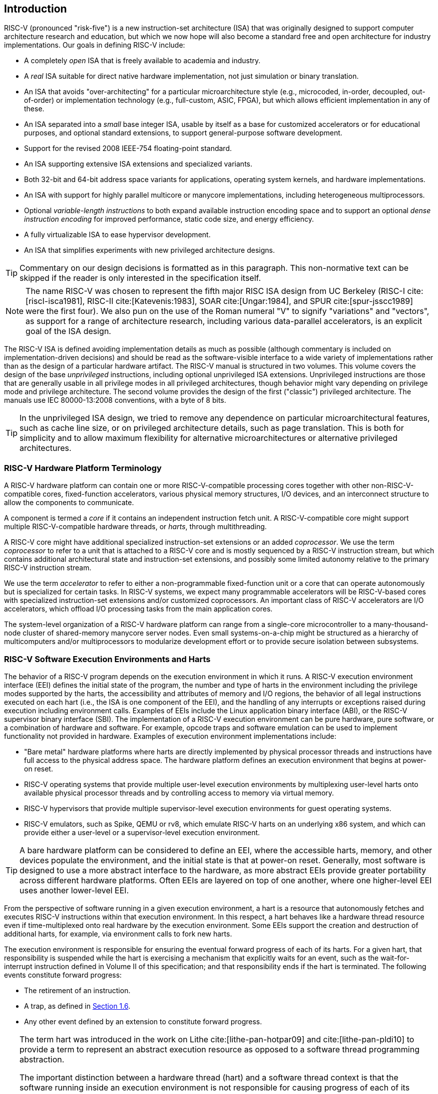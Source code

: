 == Introduction

RISC-V (pronounced "risk-five") is a new instruction-set architecture
(ISA) that was originally designed to support computer architecture
research and education, but which we now hope will also become a
standard free and open architecture for industry implementations. Our
goals in defining RISC-V include:

* A completely _open_ ISA that is freely available to academia and
industry.
* A _real_ ISA suitable for direct native hardware implementation, not
just simulation or binary translation.
* An ISA that avoids "over-architecting" for a particular
microarchitecture style (e.g., microcoded, in-order, decoupled,
out-of-order) or implementation technology (e.g., full-custom, ASIC,
FPGA), but which allows efficient implementation in any of these.
* An ISA separated into a _small_ base integer ISA, usable by itself as
a base for customized accelerators or for educational purposes, and
optional standard extensions, to support general-purpose software
development.
* Support for the revised 2008 IEEE-754 floating-point standard.
* An ISA supporting extensive ISA extensions and specialized variants.
* Both 32-bit and 64-bit address space variants for applications,
operating system kernels, and hardware implementations.
* An ISA with support for highly parallel multicore or manycore
implementations, including heterogeneous multiprocessors.
* Optional _variable-length instructions_ to both expand available
instruction encoding space and to support an optional _dense instruction
encoding_ for improved performance, static code size, and energy
efficiency.
* A fully virtualizable ISA to ease hypervisor development.
* An ISA that simplifies experiments with new privileged architecture
designs.

[TIP]
====
Commentary on our design decisions is formatted as in this paragraph.
This non-normative text can be skipped if the reader is only interested
in the specification itself.
====

[NOTE]
====
The name RISC-V was chosen to represent the fifth major RISC ISA design
from UC Berkeley (RISC-I cite:[riscI-isca1981], RISC-II cite:[Katevenis:1983], SOAR cite:[Ungar:1984], and SPUR cite:[spur-jsscc1989] were the first
four). We also pun on the use of the Roman numeral "V" to signify
"variations" and "vectors", as support for a range of architecture
research, including various data-parallel accelerators, is an explicit
goal of the ISA design.
====
(((ISA, definition)))
The RISC-V ISA is defined avoiding implementation details as much as
possible (although commentary is included on implementation-driven
decisions) and should be read as the software-visible interface to a
wide variety of implementations rather than as the design of a
particular hardware artifact. The RISC-V manual is structured in two
volumes. This volume covers the design of the base _unprivileged_
instructions, including optional unprivileged ISA extensions.
Unprivileged instructions are those that are generally usable in all
privilege modes in all privileged architectures, though behavior might
vary depending on privilege mode and privilege architecture. The second
volume provides the design of the first ("classic") privileged
architecture. The manuals use IEC 80000-13:2008 conventions, with a byte
of 8 bits.

[TIP]
====
In the unprivileged ISA design, we tried to remove any dependence on
particular microarchitectural features, such as cache line size, or on
privileged architecture details, such as page translation. This is both
for simplicity and to allow maximum flexibility for alternative
microarchitectures or alternative privileged architectures.
====

=== RISC-V Hardware Platform Terminology

A RISC-V hardware platform can contain one or more RISC-V-compatible
processing cores together with other non-RISC-V-compatible cores,
fixed-function accelerators, various physical memory structures, I/O
devices, and an interconnect structure to allow the components to
communicate.
(((core, component)))

A component is termed a _core_ if it contains an independent instruction
fetch unit. A RISC-V-compatible core might support multiple
RISC-V-compatible hardware threads, or _harts_, through multithreading.
(((core, extensions, coprocessor)))

A RISC-V core might have additional specialized instruction-set
extensions or an added _coprocessor_. We use the term _coprocessor_ to
refer to a unit that is attached to a RISC-V core and is mostly
sequenced by a RISC-V instruction stream, but which contains additional
architectural state and instruction-set extensions, and possibly some
limited autonomy relative to the primary RISC-V instruction stream.

We use the term _accelerator_ to refer to either a non-programmable
fixed-function unit or a core that can operate autonomously but is
specialized for certain tasks. In RISC-V systems, we expect many
programmable accelerators will be RISC-V-based cores with specialized
instruction-set extensions and/or customized coprocessors. An important
class of RISC-V accelerators are I/O accelerators, which offload I/O
processing tasks from the main application cores.
(((core, accelerator)))

The system-level organization of a RISC-V hardware platform can range
from a single-core microcontroller to a many-thousand-node cluster of
shared-memory manycore server nodes. Even small systems-on-a-chip might
be structured as a hierarchy of multicomputers and/or multiprocessors to
modularize development effort or to provide secure isolation between
subsystems.
(((core, cluster, multiprocessors)))

=== RISC-V Software Execution Environments and Harts

The behavior of a RISC-V program depends on the execution environment in
which it runs. A RISC-V execution environment interface (EEI) defines
the initial state of the program, the number and type of harts in the
environment including the privilege modes supported by the harts, the
accessibility and attributes of memory and I/O regions, the behavior of
all legal instructions executed on each hart (i.e., the ISA is one
component of the EEI), and the handling of any interrupts or exceptions
raised during execution including environment calls. Examples of EEIs
include the Linux application binary interface (ABI), or the RISC-V
supervisor binary interface (SBI). The implementation of a RISC-V
execution environment can be pure hardware, pure software, or a
combination of hardware and software. For example, opcode traps and
software emulation can be used to implement functionality not provided
in hardware. Examples of execution environment implementations include:

* "Bare metal" hardware platforms where harts are directly implemented
by physical processor threads and instructions have full access to the
physical address space. The hardware platform defines an execution
environment that begins at power-on reset.
* RISC-V operating systems that provide multiple user-level execution
environments by multiplexing user-level harts onto available physical
processor threads and by controlling access to memory via virtual
memory.
* RISC-V hypervisors that provide multiple supervisor-level execution
environments for guest operating systems.
* RISC-V emulators, such as Spike, QEMU or rv8, which emulate RISC-V
harts on an underlying x86 system, and which can provide either a
user-level or a supervisor-level execution environment.

[TIP]
====
A bare hardware platform can be considered to define an EEI, where the
accessible harts, memory, and other devices populate the environment,
and the initial state is that at power-on reset. Generally, most
software is designed to use a more abstract interface to the hardware,
as more abstract EEIs provide greater portability across different
hardware platforms. Often EEIs are layered on top of one another, where
one higher-level EEI uses another lower-level EEI.
====
(((hart, exectution environment)))
From the perspective of software running in a given execution
environment, a hart is a resource that autonomously fetches and executes
RISC-V instructions within that execution environment. In this respect,
a hart behaves like a hardware thread resource even if time-multiplexed
onto real hardware by the execution environment. Some EEIs support the
creation and destruction of additional harts, for example, via
environment calls to fork new harts.

The execution environment is responsible for ensuring the eventual
forward progress of each of its harts. For a given hart, that
responsibility is suspended while the hart is exercising a mechanism
that explicitly waits for an event, such as the wait-for-interrupt
instruction defined in Volume II of this specification; and that
responsibility ends if the hart is terminated. The following events
constitute forward progress:

* The retirement of an instruction.
* A trap, as defined in <<trap-defn, Section 1.6>>.
* Any other event defined by an extension to constitute forward
progress.

[TIP]
====
The term hart was introduced in the work on Lithe  cite:[lithe-pan-hotpar09] and cite:[lithe-pan-pldi10] to provide a term to
represent an abstract execution resource as opposed to a software thread
programming abstraction.

The important distinction between a hardware thread (hart) and a
software thread context is that the software running inside an execution
environment is not responsible for causing progress of each of its
harts; that is the responsibility of the outer execution environment. So
the environment's harts operate like hardware threads from the
perspective of the software inside the execution environment.

An execution environment implementation might time-multiplex a set of
guest harts onto fewer host harts provided by its own execution
environment but must do so in a way that guest harts operate like
independent hardware threads. In particular, if there are more guest
harts than host harts then the execution environment must be able to
preempt the guest harts and must not wait indefinitely for guest
software on a guest hart to “yield" control of the guest hart.
====

=== RISC-V ISA Overview

A RISC-V ISA is defined as a base integer ISA, which must be present in
any implementation, plus optional extensions to the base ISA. The base
integer ISAs are very similar to that of the early RISC processors
except with no branch delay slots and with support for optional
variable-length instruction encodings. A base is carefully restricted to
a minimal set of instructions sufficient to provide a reasonable target
for compilers, assemblers, linkers, and operating systems (with
additional privileged operations), and so provides a convenient ISA and
software toolchain "skeleton" around which more customized processor
ISAs can be built.

Although it is convenient to speak of _the_ RISC-V ISA, RISC-V is
actually a family of related ISAs, of which there are currently four
base ISAs. Each base integer instruction set is characterized by the
width of the integer registers and the corresponding size of the address
space and by the number of integer registers. There are two primary base
integer variants, RV32I and RV64I, described in
<<rv32, Chapter 2>> and <<rv64, Chapter 7>>, which provide 32-bit
or 64-bit address spaces respectively. We use the term XLEN to refer to
the width of an integer register in bits (either 32 or 64).
<<rv32e, Chapter 6>> describes the RV32E subset variant of the
RV32I base instruction set, which has been added to support small
microcontrollers, and which has half the number of integer registers.
<<rv128, Chapter 8>> sketches a future RV128I variant of the
base integer instruction set supporting a flat 128-bit address space
(XLEN=128). The base integer instruction sets use a two's-complement
representation for signed integer values.


[TIP]
====
Although 64-bit address spaces are a requirement for larger systems, we
believe 32-bit address spaces will remain adequate for many embedded and
client devices for decades to come and will be desirable to lower memory
traffic and energy consumption. In addition, 32-bit address spaces are
sufficient for educational purposes. A larger flat 128-bit address space
might eventually be required, so we ensured this could be accommodated
within the RISC-V ISA framework.

The four base ISAs in RISC-V are treated as distinct base ISAs. A common
question is why is there not a single ISA, and in particular, why is
RV32I not a strict subset of RV64I? Some earlier ISA designs (SPARC,
MIPS) adopted a strict superset policy when increasing address space
size to support running existing 32-bit binaries on new 64-bit hardware.

The main advantage of explicitly separating base ISAs is that each base
ISA can be optimized for its needs without requiring to support all the
operations needed for other base ISAs. For example, RV64I can omit
instructions and CSRs that are only needed to cope with the narrower
registers in RV32I. The RV32I variants can use encoding space otherwise
reserved for instructions only required by wider address-space variants.

The main disadvantage of not treating the design as a single ISA is that
it complicates the hardware needed to emulate one base ISA on another
(e.g., RV32I on RV64I). However, differences in addressing and illegal
instruction traps generally mean some mode switch would be required in
hardware in any case even with full superset instruction encodings, and
the different RISC-V base ISAs are similar enough that supporting
multiple versions is relatively low cost. Although some have proposed
that the strict superset design would allow legacy 32-bit libraries to
be linked with 64-bit code, this is impractical in practice, even with
compatible encodings, due to the differences in software calling
conventions and system-call interfaces.

The RISC-V privileged architecture provides fields in `misa` to control
the unprivileged ISA at each level to support emulating different base
ISAs on the same hardware. We note that newer SPARC and MIPS ISA
revisions have deprecated support for running 32-bit code unchanged on
64-bit systems.

A related question is why there is a different encoding for 32-bit adds
in RV32I (ADD) and RV64I (ADDW)? The ADDW opcode could be used for
32-bit adds in RV32I and ADDD for 64-bit adds in RV64I, instead of the
existing design which uses the same opcode ADD for 32-bit adds in RV32I
and 64-bit adds in RV64I with a different opcode ADDW for 32-bit adds in
RV64I. This would also be more consistent with the use of the same LW
opcode for 32-bit load in both RV32I and RV64I. The very first versions
of RISC-V ISA did have a variant of this alternate design, but the
RISC-V design was changed to the current choice in January 2011. Our
focus was on supporting 32-bit integers in the 64-bit ISA not on
providing compatibility with the 32-bit ISA, and the motivation was to
remove the asymmetry that arose from having not all opcodes in RV32I
have a *W suffix (e.g., ADDW, but AND not ANDW). In hindsight, this was
perhaps not well-justified and a consequence of designing both ISAs at
the same time as opposed to adding one later to sit on top of another,
and also from a belief we had to fold platform requirements into the ISA
spec which would imply that all the RV32I instructions would have been
required in RV64I. It is too late to change the encoding now, but this
is also of little practical consequence for the reasons stated above.

It has been noted we could enable the *W variants as an extension to
RV32I systems to provide a common encoding across RV64I and a future
RV32 variant.
====

RISC-V has been designed to support extensive customization and
specialization. Each base integer ISA can be extended with one or more
optional instruction-set extensions. An extension may be categorized as
either standard, custom, or non-conforming. For this purpose, we divide
each RISC-V instruction-set encoding space (and related encoding spaces
such as the CSRs) into three disjoint categories: _standard_,
_reserved_, and _custom_. Standard extensions and encodings are defined
by RISC-V International; any extensions not defined by RISC-V International are
_non-standard_. Each base ISA and its standard extensions use only
standard encodings, and shall not conflict with each other in their uses
of these encodings. Reserved encodings are currently not defined but are
saved for future standard extensions; once thus used, they become
standard encodings. Custom encodings shall never be used for standard
extensions and are made available for vendor-specific non-standard
extensions. Non-standard extensions are either custom extensions, that
use only custom encodings, or _non-conforming_ extensions, that use any
standard or reserved encoding. Instruction-set extensions are generally
shared but may provide slightly different functionality depending on the
base ISA. <<extending, Chapter 28>> describes various ways
of extending the RISC-V ISA. We have also developed a naming convention
for RISC-V base instructions and instruction-set extensions, described
in detail in <<naming, Chapter 29>>.

To support more general software development, a set of standard
extensions are defined to provide integer multiply/divide, atomic
operations, and single and double-precision floating-point arithmetic.
The base integer ISA is named "I" (prefixed by RV32 or RV64 depending
on integer register width), and contains integer computational
instructions, integer loads, integer stores, and control-flow
instructions. The standard integer multiplication and division extension
is named "M", and adds instructions to multiply and divide values held
in the integer registers. The standard atomic instruction extension,
denoted by "A", adds instructions that atomically read, modify, and
write memory for inter-processor synchronization. The standard
single-precision floating-point extension, denoted by "F", adds
floating-point registers, single-precision computational instructions,
and single-precision loads and stores. The standard double-precision
floating-point extension, denoted by "D", expands the floating-point
registers, and adds double-precision computational instructions, loads,
and stores. The standard "C" compressed instruction extension provides
narrower 16-bit forms of common instructions.

Beyond the base integer ISA and these standard extensions, we believe
it is rare that a new instruction will provide a significant benefit for
all applications, although it may be very beneficial for a certain
domain. As energy efficiency concerns are forcing greater
specialization, we believe it is important to simplify the required
portion of an ISA specification. Whereas other architectures usually
treat their ISA as a single entity, which changes to a new version as
instructions are added over time, RISC-V will endeavor to keep the base
and each standard extension constant over time, and instead layer new
instructions as further optional extensions. For example, the base
integer ISAs will continue as fully supported standalone ISAs,
regardless of any subsequent extensions.

=== Memory

A RISC-V hart has a single byte-addressable address space of
latexmath:[$2^{\text{XLEN}}$] bytes for all memory accesses. A _word_ of
memory is defined as 32{nbsp}bits (4{nbsp}bytes). Correspondingly, a _halfword_ is 16{nbsp}bits (2{nbsp}bytes), a
_doubleword_ is 64{nbsp}bits (8{nbsp}bytes), and a _quadword_ is 128{nbsp}bits (16{nbsp}bytes). The memory address space is
circular, so that the byte at address latexmath:[$2^{\text{XLEN}}-1$] is
adjacent to the byte at address zero. Accordingly, memory address
computations done by the hardware ignore overflow and instead wrap
around modulo latexmath:[$2^{\text{XLEN}}$].

The execution environment determines the mapping of hardware resources
into a hart's address space. Different address ranges of a hart's
address space may (1) be vacant, or (2) contain _main memory_, or
(3) contain one or more _I/O devices_. Reads and writes of I/O devices
may have visible side effects, but accesses to main memory cannot.
Although it is possible for the execution environment to call everything
in a hart's address space an I/O device, it is usually expected that
some portion will be specified as main memory.

When a RISC-V platform has multiple harts, the address spaces of any two
harts may be entirely the same, or entirely different, or may be partly
different but sharing some subset of resources, mapped into the same or
different address ranges.

[TIP]
====
For a purely "bare metal" environment, all harts may see an identical
address space, accessed entirely by physical addresses. However, when
the execution environment includes an operating system employing address
translation, it is common for each hart to be given a virtual address
space that is largely or entirely its own.
====
(((memory access, implicit and explicit)))
Executing each RISC-V machine instruction entails one or more memory
accesses, subdivided into _implicit_ and _explicit_ accesses. For each
instruction executed, an _implicit_ memory read (instruction fetch) is
done to obtain the encoded instruction to execute. Many RISC-V
instructions perform no further memory accesses beyond instruction
fetch. Specific load and store instructions perform an _explicit_ read
or write of memory at an address determined by the instruction. The
execution environment may dictate that instruction execution performs
other _implicit_ memory accesses (such as to implement address
translation) beyond those documented for the unprivileged ISA.

The execution environment determines what portions of the non-vacant
address space are accessible for each kind of memory access. For
example, the set of locations that can be implicitly read for
instruction fetch may or may not have any overlap with the set of
locations that can be explicitly read by a load instruction; and the set
of locations that can be explicitly written by a store instruction may
be only a subset of locations that can be read. Ordinarily, if an
instruction attempts to access memory at an inaccessible address, an
exception is raised for the instruction. Vacant locations in the address
space are never accessible.

Except when specified otherwise, implicit reads that do not raise an
exception and that have no side effects may occur arbitrarily early and
speculatively, even before the machine could possibly prove that the
read will be needed. For instance, a valid implementation could attempt
to read all of main memory at the earliest opportunity, cache as many
fetchable (executable) bytes as possible for later instruction fetches,
and avoid reading main memory for instruction fetches ever again. To
ensure that certain implicit reads are ordered only after writes to the
same memory locations, software must execute specific fence or
cache-control instructions defined for this purpose (such as the FENCE.I
instruction defined in <<zifencei, Chapter 3>>).
(((memory access, implicit and explicit)))

The memory accesses (implicit or explicit) made by a hart may appear to
occur in a different order as perceived by another hart or by any other
agent that can access the same memory. This perceived reordering of
memory accesses is always constrained, however, by the applicable memory
consistency model. The default memory consistency model for RISC-V is
the RISC-V Weak Memory Ordering (RVWMO), defined in
<<memorymodel, Chapter 17>> and in appendices. Optionally,
an implementation may adopt the stronger model of Total Store Ordering,
as defined in <<ztso, Chapter 26>>. The execution environment
may also add constraints that further limit the perceived reordering of
memory accesses. Since the RVWMO model is the weakest model allowed for
any RISC-V implementation, software written for this model is compatible
with the actual memory consistency rules of all RISC-V implementations.
As with implicit reads, software must execute fence or cache-control
instructions to ensure specific ordering of memory accesses beyond the
requirements of the assumed memory consistency model and execution
environment.

=== Base Instruction-Length Encoding

The base RISC-V ISA has fixed-length 32-bit instructions that must be
naturally aligned on 32-bit boundaries. However, the standard RISC-V
encoding scheme is designed to support ISA extensions with
variable-length instructions, where each instruction can be any number
of 16-bit instruction _parcels_ in length and parcels are naturally
aligned on 16-bit boundaries. The standard compressed ISA extension
described in <<compressed, Chapter 18>> reduces code size by
providing compressed 16-bit instructions and relaxes the alignment
constraints to allow all instructions (16 bit and 32 bit) to be aligned
on any 16-bit boundary to improve code density.

We use the term IALIGN (measured in bits) to refer to the
instruction-address alignment constraint the implementation enforces.
IALIGN is 32 bits in the base ISA, but some ISA extensions, including
the compressed ISA extension, relax IALIGN to 16 bits. IALIGN may not
take on any value other than 16 or 32.
(((ILEN)))

We use the term ILEN (measured in bits) to refer to the maximum
instruction length supported by an implementation, and which is always a
multiple of IALIGN. For implementations supporting only a base
instruction set, ILEN is 32 bits. Implementations supporting longer
instructions have larger values of ILEN.

<<instlengthcode>> illustrates the standard
RISC-V instruction-length encoding convention. All the 32-bit
instructions in the base ISA have their lowest two bits set to "11". The
optional compressed 16-bit instruction-set extensions have their lowest
two bits equal to `00`, `01`, or `10`.

==== Expanded Instruction-Length Encoding

A portion of the 32-bit instruction-encoding space has been tentatively
allocated for instructions longer than 32 bits. The entirety of this
space is reserved at this time, and the following proposal for encoding
instructions longer than 32 bits is not considered frozen.
(((instruction length encoding)))

Standard instruction-set extensions encoded with more than 32 bits have
additional low-order bits set to "1", with the conventions for 48-bit
and 64-bit lengths shown in
<<instlengthcode>>. Instruction lengths
between 80 bits and 176 bits are encoded using a 3-bit field in bits
[14:12] giving the number of 16-bit words in addition to the first
5latexmath:[$\times$]16-bit words. The encoding with bits [14:12] set to
"111" is reserved for future longer instruction encodings.

[[instlengthcode, Table 1]]
.RISC-V instruction length encoding. 

.RISC-V instruction length encoding. Only the 16-bit and 32-bit encodings are considered frozen at this time.
[%autowidth,cols="^2,^2,^3,^3,<4"]
|===
||||xxxxxxxxxxxxxxaa |16-bit (aa&#8800;11)

|||xxxxxxxxxxxxxxxx |xxxxxxxxxxxbbb11 |32-bit (bbb&#8800;111)

||latexmath:[$\cdot\cdot\cdot$]xxxx |xxxxxxxxxxxxxxxx
|xxxxxxxxxx011111 |48-bit

||latexmath:[$\cdot\cdot\cdot$]xxxx |xxxxxxxxxxxxxxxx
|xxxxxxxxx0111111 |64-bit

||latexmath:[$\cdot\cdot\cdot$]xxxx |xxxxxxxxxxxxxxxx
|xnnnxxxxx1111111 |(80+16*nnn)-bit, nnn&#8800;111

||latexmath:[$\cdot\cdot\cdot$]xxxx |xxxxxxxxxxxxxxxx
|x111xxxxx1111111 |Reserved for &#8805;192-bits

|Byte Address: >|base+4 >|base+2 >|base |
|===

[NOTE]
====
Given the code size and energy savings of a compressed format, we wanted
to build in support for a compressed format to the ISA encoding scheme
rather than adding this as an afterthought, but to allow simpler
implementations we didn't want to make the compressed format mandatory.
We also wanted to optionally allow longer instructions to support
experimentation and larger instruction-set extensions. Although our
encoding convention required a tighter encoding of the core RISC-V ISA,
this has several beneficial effects.
(((IMAFED)))

An implementation of the standard IMAFD ISA need only hold the
most-significant 30 bits in instruction caches (a 6.25% saving). On
instruction cache refills, any instructions encountered with either low
bit clear should be recoded into illegal 30-bit instructions before
storing in the cache to preserve illegal instruction exception behavior.

Perhaps more importantly, by condensing our base ISA into a subset of
the 32-bit instruction word, we leave more space available for
non-standard and custom extensions. In particular, the base RV32I ISA
uses less than 1/8 of the encoding space in the 32-bit instruction word.
As described <<extending, Chapter 28>>, an implementation that does not require support
for the standard compressed instruction extension can map 3 additional non-conforming
30-bit instruction spaces into the 32-bit fixed-width format, while preserving
support for standard &#8805;32-bit instruction-set
extensions. Further, if the implementation also does not need
instructions >32-bits in length, it can recover a further
four major opcodes for non-conforming extensions.
====

Encodings with bits [15:0] all zeros are defined as illegal
instructions. These instructions are considered to be of minimal length:
16 bits if any 16-bit instruction-set extension is present, otherwise 32
bits. The encoding with bits [ILEN-1:0] all ones is also illegal; this
instruction is considered to be ILEN bits long.

[TIP]
====
We consider it a feature that any length of instruction containing all
zero bits is not legal, as this quickly traps erroneous jumps into
zeroed memory regions. Similarly, we also reserve the instruction
encoding containing all ones to be an illegal instruction, to catch the
other common pattern observed with unprogrammed non-volatile memory
devices, disconnected memory buses, or broken memory devices.

Software can rely on a naturally aligned 32-bit word containing zero to
act as an illegal instruction on all RISC-V implementations, to be used
by software where an illegal instruction is explicitly desired. Defining
a corresponding known illegal value for all ones is more difficult due
to the variable-length encoding. Software cannot generally use the
illegal value of ILEN bits of all 1s, as software might not know ILEN
for the eventual target machine (e.g., if software is compiled into a
standard binary library used by many different machines). Defining a
32-bit word of all ones as illegal was also considered, as all machines
must support a 32-bit instruction size, but this requires the
instruction-fetch unit on machines with ILEN >32 report an
illegal instruction exception rather than an access-fault exception when
such an instruction borders a protection boundary, complicating
variable-instruction-length fetch and decode.
====
(((endian, little and big)))
RISC-V base ISAs have either little-endian or big-endian memory systems,
with the privileged architecture further defining bi-endian operation.
Instructions are stored in memory as a sequence of 16-bit little-endian
parcels, regardless of memory system endianness. Parcels forming one
instruction are stored at increasing halfword addresses, with the
lowest-addressed parcel holding the lowest-numbered bits in the
instruction specification.
(((bi-endian)))
(((endian, bi-)))

[TIP]
====
We originally chose little-endian byte ordering for the RISC-V memory
system because little-endian systems are currently dominant commercially
(all x86 systems; iOS, Android, and Windows for ARM). A minor point is
that we have also found little-endian memory systems to be more natural
for hardware designers. However, certain application areas, such as IP
networking, operate on big-endian data structures, and certain legacy
code bases have been built assuming big-endian processors, so we have
defined big-endian and bi-endian variants of RISC-V.

We have to fix the order in which instruction parcels are stored in
memory, independent of memory system endianness, to ensure that the
length-encoding bits always appear first in halfword address order. This
allows the length of a variable-length instruction to be quickly
determined by an instruction-fetch unit by examining only the first few
bits of the first 16-bit instruction parcel.

We further make the instruction parcels themselves little-endian to
decouple the instruction encoding from the memory system endianness
altogether. This design benefits both software tooling and bi-endian
hardware. Otherwise, for instance, a RISC-V assembler or disassembler
would always need to know the intended active endianness, despite that
in bi-endian systems, the endianness mode might change dynamically
during execution. In contrast, by giving instructions a fixed
endianness, it is sometimes possible for carefully written software to
be endianness-agnostic even in binary form, much like
position-independent code.

The choice to have instructions be only little-endian does have
consequences, however, for RISC-V software that encodes or decodes
machine instructions. Big-endian JIT compilers, for example, must swap
the byte order when storing to instruction memory.

Once we had decided to fix on a little-endian instruction encoding, this
naturally led to placing the length-encoding bits in the LSB positions
of the instruction format to avoid breaking up opcode fields.
====

[[trap-defn]]
=== Exceptions, Traps, and Interrupts

We use the term _exception_ to refer to an unusual condition occurring
at run time associated with an instruction in the current RISC-V hart.
We use the term _interrupt_ to refer to an external asynchronous event
that may cause a RISC-V hart to experience an unexpected transfer of
control. We use the term _trap_ to refer to the transfer of control to a
trap handler caused by either an exception or an interrupt.
(((exceptions)))
(((traps)))
(((interrupts)))

The instruction descriptions in following chapters describe conditions
that can raise an exception during execution. The general behavior of
most RISC-V EEIs is that a trap to some handler occurs when an exception
is signaled on an instruction (except for floating-point exceptions,
which, in the standard floating-point extensions, do not cause traps).
The manner in which interrupts are generated, routed to, and enabled by
a hart depends on the EEI.

[NOTE]
====
Our use of "exception" and "trap" is compatible with that in the
IEEE-754 floating-point standard.
====

How traps are handled and made visible to software running on the hart
depends on the enclosing execution environment. From the perspective of
software running inside an execution environment, traps encountered by a
hart at runtime can have four different effects:

Contained Trap:::
  The trap is visible to, and handled by, software running inside the
  execution environment. For example, in an EEI providing both
  supervisor and user mode on harts, an ECALL by a user-mode hart will
  generally result in a transfer of control to a supervisor-mode handler
  running on the same hart. Similarly, in the same environment, when a
  hart is interrupted, an interrupt handler will be run in supervisor
  mode on the hart.
Requested Trap:::
  The trap is a synchronous exception that is an explicit call to the
  execution environment requesting an action on behalf of software
  inside the execution environment. An example is a system call. In this
  case, execution may or may not resume on the hart after the requested
  action is taken by the execution environment. For example, a system
  call could remove the hart or cause an orderly termination of the
  entire execution environment.
Invisible Trap:::
  The trap is handled transparently by the execution environment and
  execution resumes normally after the trap is handled. Examples include
  emulating missing instructions, handling non-resident page faults in a
  demand-paged virtual-memory system, or handling device interrupts for
  a different job in a multiprogrammed machine. In these cases, the
  software running inside the execution environment is not aware of the
  trap (we ignore timing effects in these definitions).
Fatal Trap:::
  The trap represents a fatal failure and causes the execution
  environment to terminate execution. Examples include failing a
  virtual-memory page-protection check or allowing a watchdog timer to
  expire. Each EEI should define how execution is terminated and
  reported to an external environment.

<<trapcharacteristics>> shows the characteristics of each
kind of trap.

[[trapcharacteristics, Table 2]]

[%autowidth,cols="<,^,^,^,^",options="header",]
|===
| |Contained |Requested |Invisible |Fatal
|Execution terminates |No |No^1^|No |Yes
|Software is oblivious |No |No |Yes |Yes^2^|Handled by environment |No |Yes |Yes |Yes
|===
<<trapcharacteristics, Table 2>> Characteristics of traps: 1) Termination may be requested. 2) Imprecise fatal traps might be observable by software.

The EEI defines for each trap whether it is handled precisely, though
the recommendation is to maintain preciseness where possible. Contained
and requested traps can be observed to be imprecise by software inside
the execution environment. Invisible traps, by definition, cannot be
observed to be precise or imprecise by software running inside the
execution environment. Fatal traps can be observed to be imprecise by
software running inside the execution environment, if known-errorful
instructions do not cause immediate termination.

Because this document describes unprivileged instructions, traps are
rarely mentioned. Architectural means to handle contained traps are
defined in the privileged architecture manual, along with other features
to support richer EEIs. Unprivileged instructions that are defined
solely to cause requested traps are documented here. Invisible traps
are, by their nature, out of scope for this document. Instruction
encodings that are not defined here and not defined by some other means
may cause a fatal trap.

=== UNSPECIFIED Behaviors and Values

The architecture fully describes what implementations must do and any
constraints on what they may do. In cases where the architecture
intentionally does not constrain implementations, the term UNSPECIFIED is
explicitly used.
(((unspecified, behaviors)))
(((unspecified, values)))

The term UNSPECIFIED refers to a behavior or value that is intentionally
unconstrained. The definition of these behaviors or values is open to
extensions, platform standards, or implementations. Extensions, platform
standards, or implementation documentation may provide normative content
to further constrain cases that the base architecture defines as UNSPECIFIED.

Like the base architecture, extensions should fully describe allowable
behavior and values and use the term UNSPECIFIED for cases that are intentionally
unconstrained. These cases may be constrained or defined by other
extensions, platform standards, or implementations.